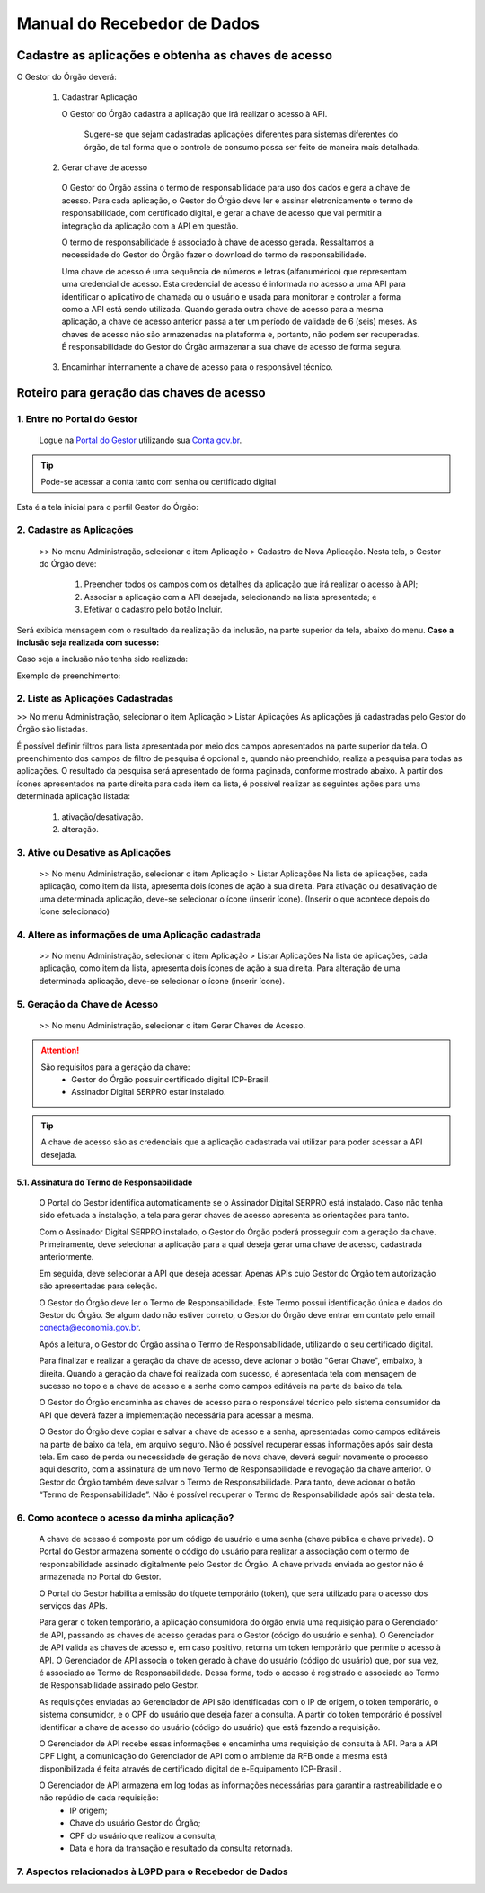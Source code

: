 .. _secao-manual-recebedor-dados:

########################################
Manual do Recebedor de Dados
########################################

.. _subsecao-cadastre-aplicacoes-obtenha-chaves-acesso:

---------------------------------------------------------
Cadastre as aplicações e obtenha as chaves de acesso
---------------------------------------------------------

O Gestor do Órgão deverá:

  1. Cadastrar Aplicação

     O Gestor do Órgão cadastra a aplicação que irá realizar o acesso à API.

        Sugere-se que sejam cadastradas aplicações diferentes para sistemas diferentes do órgão, de tal forma que o controle de consumo possa ser feito de maneira mais detalhada.

  2. Gerar chave de acesso

    O Gestor do Órgão assina o termo de responsabilidade para uso dos dados e gera a chave de acesso.
    Para cada aplicação, o Gestor do Órgão deve ler e assinar eletronicamente o termo de responsabilidade, com certificado digital, e gerar a chave de acesso que vai permitir a integração da aplicação com a API em questão. 

    O termo de responsabilidade é associado à chave de acesso gerada. Ressaltamos a necessidade do Gestor do Órgão fazer o download do termo de responsabilidade.

    Uma chave de acesso é uma sequência de números e letras (alfanumérico) que representam uma credencial de acesso. Esta credencial de acesso é informada no acesso a uma API para identificar o aplicativo de chamada ou o usuário e usada para monitorar e controlar a forma como a API está sendo utilizada.
    Quando gerada outra chave de acesso para a mesma aplicação, a chave de acesso anterior passa a ter um período de validade de 6 (seis) meses.
    As chaves de acesso não são armazenadas na plataforma e, portanto, não podem ser recuperadas. É responsabilidade do Gestor do Órgão armazenar a sua chave de acesso de forma segura.

  3. Encaminhar internamente a chave de acesso para o responsável técnico.

.. _roteiro-geracao-chaves-acesso:

---------------------------------------------------------
Roteiro para geração das chaves de acesso
---------------------------------------------------------

~~~~~~~~~~~~~~~~~~~~~~~~~~~~~~~~~~~~~~~~~~~~~~~~~~~~~~~~~
   1. Entre no Portal do Gestor
~~~~~~~~~~~~~~~~~~~~~~~~~~~~~~~~~~~~~~~~~~~~~~~~~~~~~~~~~

.. comments TODO:
   Criar novo CNAME e atualizar URL

.. _url-portal-gestor-gerenciador-apis: http://gestor.conectagov.estaleiro.serpro.gov.br

  Logue na `Portal do Gestor <url-portal-gestor-gerenciador-apis>`_ utilizando sua `Conta gov.br <https://www.gov.br/pt-br/servicos/criar-sua-conta-meu-gov.br>`_.

.. tip::

     Pode-se acessar a conta tanto com senha ou certificado digital

Esta é a tela inicial para o perfil Gestor do Órgão:

.. image:: _imagens/comofazer.png
   :scale: 75 %
   :align: center
   :alt: Como fazer

~~~~~~~~~~~~~~~~~~~~~~~~~~~~~~~~~~~~~~~~~~~~~~~~~~~~~~~~~
   2. Cadastre as Aplicações
~~~~~~~~~~~~~~~~~~~~~~~~~~~~~~~~~~~~~~~~~~~~~~~~~~~~~~~~~

  >> No menu Administração, selecionar o item Aplicação >  Cadastro de Nova Aplicação.
  Nesta tela, o Gestor do Órgão deve:

    1. Preencher todos os campos com os detalhes da aplicação que irá realizar o acesso à API; 
    2. Associar a aplicação com a API desejada, selecionando na lista apresentada; e 
    3. Efetivar o cadastro pelo botão Incluir.

.. image:: _imagens/cadastraraplicacao_1.png
   :scale: 75 %
   :align: center
   :alt: Cadastrar de Nova Aplicação.

Será exibida mensagem com o resultado da realização da inclusão, na parte superior da tela, abaixo do menu.
**Caso a inclusão seja realizada com sucesso:**

.. image:: _imagens/cadastraraplicacao_2.png
    :scale: 75 %
    :align: center
    :alt: Cadastrar de Nova Aplicação.

Caso seja a inclusão não tenha sido realizada:

.. TODO: Corrigir a falta da imagem

.. image:: _imagens/faltaaimagem
  :scale: 75 %
  :align: center
  :alt: faltaaimagem.

Exemplo de preenchimento:

.. image:: _imagens/cadastraraplicacao_2.png
   :scale: 75 %
   :align: center
   :alt: Cadastrar de Nova Aplicação.

~~~~~~~~~~~~~~~~~~~~~~~~~~~~~~~~~~~~~~~~~~~~~~~~~~~~~~~~~
   2. Liste as Aplicações Cadastradas
~~~~~~~~~~~~~~~~~~~~~~~~~~~~~~~~~~~~~~~~~~~~~~~~~~~~~~~~~

>> No menu Administração, selecionar o item Aplicação > Listar Aplicações
As aplicações já cadastradas pelo Gestor do Órgão são listadas.

.. image:: _imagens/listadeaplicacao_1.png
 :scale: 75 %
 :align: center
 :alt: Lista De Aplicações.

É possível definir filtros para lista apresentada por meio dos campos apresentados na parte superior da tela. O preenchimento dos campos de filtro de pesquisa é opcional e, quando não preenchido, realiza a pesquisa para todas as aplicações. 
O resultado da pesquisa será apresentado de forma paginada, conforme mostrado abaixo. 
A partir dos ícones apresentados na parte direita para cada item da lista, é possível realizar as seguintes ações para uma determinada aplicação listada:

   1. ativação/desativação.
   2. alteração.

.. image:: _imagens/listadeaplicacao_2.png
 :scale: 75 %
 :align: center
 :alt: Lista De Aplicações.

~~~~~~~~~~~~~~~~~~~~~~~~~~~~~~~~~~~~~~~~~~~~~~~~~~~~~~~~~
   3. Ative ou Desative as Aplicações
~~~~~~~~~~~~~~~~~~~~~~~~~~~~~~~~~~~~~~~~~~~~~~~~~~~~~~~~~

  >> No menu Administração, selecionar o item Aplicação > Listar Aplicações
  Na lista de aplicações, cada aplicação, como item da lista, apresenta dois ícones de ação à sua direita. 
  Para ativação ou desativação de uma determinada aplicação, deve-se selecionar o ícone (inserir ícone).
  (Inserir o que acontece depois do ícone selecionado)

  .. image:: _imagens/ativardesativar_1.png
   :scale: 75 %
   :align: center
   :alt: faltaaimagem.

~~~~~~~~~~~~~~~~~~~~~~~~~~~~~~~~~~~~~~~~~~~~~~~~~~~~~~~~~
   4. Altere as informações de uma Aplicação cadastrada
~~~~~~~~~~~~~~~~~~~~~~~~~~~~~~~~~~~~~~~~~~~~~~~~~~~~~~~~~

  >> No menu Administração, selecionar o item Aplicação > Listar Aplicações
  Na lista de aplicações, cada aplicação, como item da lista, apresenta dois ícones de ação à sua direita. 
  Para alteração de uma determinada aplicação, deve-se selecionar o ícone (inserir ícone).
  
  .. comments TODO 
    (Inserir o que acontece depois do ícone selecionado)
    (Apresenta outra tela? Se sim, adicionar e explicar a tela)

  .. image:: _imagens/alteraraplicao_1.png
   :scale: 75 %
   :align: center
   :alt: Alterar Aplicação.

~~~~~~~~~~~~~~~~~~~~~~~~~~~~~~~~~~~~~~~~~~~~~~~~~~~~~~~~~
   5. Geração da Chave de Acesso
~~~~~~~~~~~~~~~~~~~~~~~~~~~~~~~~~~~~~~~~~~~~~~~~~~~~~~~~~

  >> No menu Administração, selecionar o item Gerar Chaves de Acesso.

  .. image:: _imagens/gerarchave_1.png
   :scale: 75 %
   :align: center
   :alt: Gerar Chave de Acesso.

.. attention::
    São requisitos para a geração da chave:
      * Gestor do Órgão possuir certificado digital ICP-Brasil.
      * Assinador Digital SERPRO estar instalado.

.. tip::  A chave de acesso são as credenciais que a aplicação cadastrada vai utilizar para poder acessar a API desejada.

++++++++++++++++++++++++++++++++++++++++++++++++++++++++++++++++++++++++++++++++++++++++++++++++++++++++++++++++
      5.1. Assinatura do Termo de Responsabilidade
++++++++++++++++++++++++++++++++++++++++++++++++++++++++++++++++++++++++++++++++++++++++++++++++++++++++++++++++

  O Portal do Gestor identifica automaticamente se o Assinador Digital SERPRO está instalado. Caso não tenha sido efetuada a instalação, a tela para gerar chaves de acesso apresenta as orientações para tanto.

  .. image:: _imagens/gerarchave_2.png
   :scale: 75 %
   :align: center
   :alt: Gerar Chave de Acesso.

  Com o Assinador Digital SERPRO instalado, o Gestor do Órgão poderá prosseguir com a geração da chave. 
  Primeiramente, deve selecionar a aplicação para a qual deseja gerar uma chave de acesso, cadastrada anteriormente.

  .. image:: _imagens/gerarchave_3.png
   :scale: 75 %
   :align: center
   :alt: Gerar Chave de Acesso.
  
  Em seguida, deve selecionar a API que deseja acessar. Apenas APIs cujo Gestor do Órgão tem autorização são apresentadas para seleção.
  
  .. image:: _imagens/gerarchave_4.png
   :scale: 75 %
   :align: center
   :alt: Gerar Chave de Acesso.



  O Gestor do Órgão deve ler o Termo de Responsabilidade. Este Termo possui identificação única e dados do Gestor do Órgão. Se algum dado não estiver correto, o Gestor do Órgão deve entrar em contato pelo email conecta@economia.gov.br.

  Após a leitura, o Gestor do Órgão assina o Termo de Responsabilidade, utilizando o seu certificado digital.
  
  .. comments TODO: 
    (Inserir tela com o botão para assinar o termo de responsabilidade)

  .. comments TODO
    .. image:: _imagens/gerarchave_4.png
    :scale: 75 %
    :align: center
    :alt: Assinatura do Termo de Responsabilidade

  Para finalizar e realizar a geração da chave de acesso, deve acionar o botão "Gerar Chave", embaixo, à direita.
  Quando a geração da chave foi realizada com sucesso, é apresentada tela com mensagem de sucesso no topo e a chave de acesso e a senha como campos editáveis na parte de baixo da tela.
  
  O Gestor do Órgão encaminha as chaves de acesso para o responsável técnico pelo sistema consumidor da API que deverá fazer a implementação necessária para acessar a mesma.
  
  .. image:: _imagens/gerarchave_5.png
   :scale: 75 %
   :align: center
   :alt: Gerar Chave de Acesso.

  O Gestor do Órgão deve copiar e salvar a chave de acesso e a senha, apresentadas como campos editáveis na parte de baixo da tela, em arquivo seguro. Não é possível recuperar essas informações após sair desta tela.
  Em caso de perda ou necessidade de geração de nova chave, deverá seguir novamente o processo aqui descrito, com a assinatura de um novo Termo de Responsabilidade e revogação da chave anterior.
  O Gestor do Órgão também deve salvar o Termo de Responsabilidade. Para tanto, deve acionar o botão “Termo de Responsabilidade”. Não é possível recuperar o Termo de Responsabilidade após sair desta tela. 

  .. TODO
    ------------------------------------------------------------------------------------------------------------------------
    (Inserir tela com o botão para salvar o termo de responsabilidade)
    ------------------------------------------------------------------------------------------------------------------------
    (Explicar e inserir tela para o caso que não tem sucesso)


~~~~~~~~~~~~~~~~~~~~~~~~~~~~~~~~~~~~~~~~~~~~~~~~~~~~~~~~~
   6. Como acontece o acesso da minha aplicação?
~~~~~~~~~~~~~~~~~~~~~~~~~~~~~~~~~~~~~~~~~~~~~~~~~~~~~~~~~

  A chave de acesso é composta por um código de usuário e uma senha (chave pública e chave privada). O Portal do Gestor armazena somente o código do usuário para realizar a associação com o termo de responsabilidade assinado digitalmente pelo Gestor do Órgão. A chave privada enviada ao gestor não é armazenada no Portal do Gestor.
  
  O Portal do Gestor habilita a emissão do tíquete temporário (token), que será utilizado para o acesso dos serviços das APIs.
  
  Para gerar o token temporário, a aplicação consumidora do órgão envia uma requisição para o Gerenciador de API, passando as chaves de acesso geradas para o Gestor (código do usuário e senha). O Gerenciador de API valida as chaves de acesso e, em caso positivo, retorna um token temporário que permite o acesso à API. O Gerenciador de API associa o token gerado à chave do usuário (código do usuário) que, por sua vez, é associado ao Termo de Responsabilidade. Dessa forma, todo o acesso é registrado e associado ao Termo de Responsabilidade assinado pelo Gestor.
  
  As requisições enviadas ao Gerenciador de API são identificadas com o IP de origem, o token temporário, o sistema consumidor, e o CPF do usuário que deseja fazer a consulta. A partir do token temporário é possível identificar a chave de acesso do usuário (código do usuário) que está fazendo a requisição.
  
  O Gerenciador de API recebe essas informações e encaminha uma requisição de consulta à API. Para a API CPF Light, a comunicação do Gerenciador de API com o ambiente da RFB onde a mesma está disponibilizada é feita através de certificado digital de e-Equipamento ICP-Brasil .
  
  O Gerenciador de API armazena em log todas as informações necessárias para garantir a rastreabilidade e o não repúdio de cada requisição: 
    - IP origem;
    - Chave do usuário Gestor do Órgão;
    - CPF do usuário que realizou a consulta;
    - Data e hora da transação e resultado da consulta retornada.

~~~~~~~~~~~~~~~~~~~~~~~~~~~~~~~~~~~~~~~~~~~~~~~~~~~~~~~~~~~~~~~~~~
   7. Aspectos relacionados à LGPD para o Recebedor de Dados
~~~~~~~~~~~~~~~~~~~~~~~~~~~~~~~~~~~~~~~~~~~~~~~~~~~~~~~~~~~~~~~~~~

